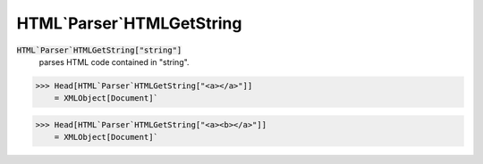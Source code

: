 HTML`Parser`HTMLGetString
=========================


:code:`HTML`Parser`HTMLGetString["string"]`
    parses HTML code contained in "string".





>>> Head[HTML`Parser`HTMLGetString["<a></a>"]]
    = XMLObject[Document]`

>>> Head[HTML`Parser`HTMLGetString["<a><b></a>"]]
    = XMLObject[Document]`

